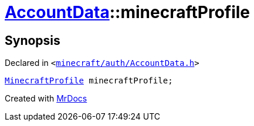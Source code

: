 [#AccountData-minecraftProfile]
= xref:AccountData.adoc[AccountData]::minecraftProfile
:relfileprefix: ../
:mrdocs:


== Synopsis

Declared in `&lt;https://github.com/PrismLauncher/PrismLauncher/blob/develop/launcher/minecraft/auth/AccountData.h#L119[minecraft&sol;auth&sol;AccountData&period;h]&gt;`

[source,cpp,subs="verbatim,replacements,macros,-callouts"]
----
xref:MinecraftProfile.adoc[MinecraftProfile] minecraftProfile;
----



[.small]#Created with https://www.mrdocs.com[MrDocs]#
